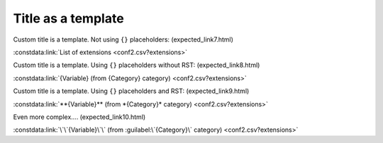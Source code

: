 Title as a template
===================

Custom title is a template. Not using ``{}`` placeholders: (expected_link7.html)

:constdata:link:`List of extensions <conf2.csv?extensions>`

Custom title is a template. Using ``{}`` placeholders without RST: (expected_link8.html)

:constdata:link:`{Variable} (from {Category} category) <conf2.csv?extensions>`

Custom title is a template. Using ``{}`` placeholders and RST: (expected_link9.html)

:constdata:link:`**{Variable}** (from *{Category}* category) <conf2.csv?extensions>`

Even more complex.... (expected_link10.html)

:constdata:link:`\`\`{Variable}\`\` (from :guilabel:\`{Category}\` category) <conf2.csv?extensions>`